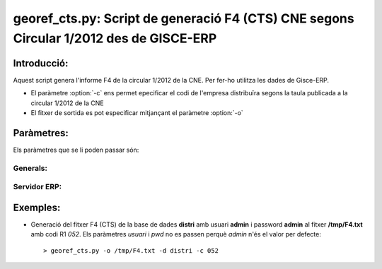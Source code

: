 georef_cts.py: Script de generació F4 (CTS) CNE segons Circular 1/2012 des de GISCE-ERP
=======================================================================================
Introducció:
-------------

Aquest script genera l'informe F4 de la circular 1/2012 de la CNE.
Per fer-ho utilitza les dades de Gisce-ERP.

* El paràmetre :option:`-c` ens permet epecificar el codi de l'empresa distribuïra segons 
  la taula publicada a la circular 1/2012 de la CNE

* El fitxer de sortida es pot especificar mitjançant el paràmetre :option:`-o`

Paràmetres:
-----------

Els paràmetres que se li poden passar són:

Generals:
^^^^^^^^^

.. option:: --version

   Mostra la versió de l'script i surt 
   El *MINOR* és l'any per el qual es genera l'informe, p.e. 0.12.x és la versió 
   del 2012

.. option:: -h, --help

   Mostra l'ajuda i surt 

.. option:: -q, --quiet

   No mostra missatges d'error per la sortida d'error

.. option:: --no-interactive

   Deshabilita el mode interactiu. 
   Abans de generar el fitxer demana confirmació. 
   Mostra quants CTS ha trobat i la cerca que ha realitzat

.. option:: -o FOUT, --output=FOUT

   Indica el fitxer de sortida **FOUT** on s'escriurà l'informe. És **obligatori**

.. option:: -c R1, --codi-r1=R1

   Codi R1 de la distribuidora segons la taula de la circular 1/2012 de la CNE. 
   Ha de tenir tres caracters encara que el número sigui inferior a 100, p.e 052.
   Agafa només els 3 darrers caracters. 

Servidor ERP:
^^^^^^^^^^^^^

.. option:: -s SERVER, --server=SERVER

   Adreça del servidor ERP. Per defecte **localhost**
   
.. option:: -p PORT, --port=PORT

   Port del servidor ERP. Per defecte **8069**
   
.. option:: -u USER, --user=USER

   Usuari del servidor ERP. Usuari per defecte **admin**
   
.. option:: -w PASSWORD, --password=PASSWORD

   Password del servidor ERP, Password per defecte **admin**

.. option:: -d DATABASE, --database=DATABASE

   Nom de la base de dades postgresql


Exemples:
--------- 

* Generació del fitxer F4 (CTS) de la base de dades **distri** amb usuari **admin** 
  i password **admin** al fitxer **/tmp/F4.txt** amb codi R1 *052*. 
  Els paràmetres *usuari* i *pwd* no es passen perquè *admin* n'és el valor per defecte:: 

   > georef_cts.py -o /tmp/F4.txt -d distri -c 052


